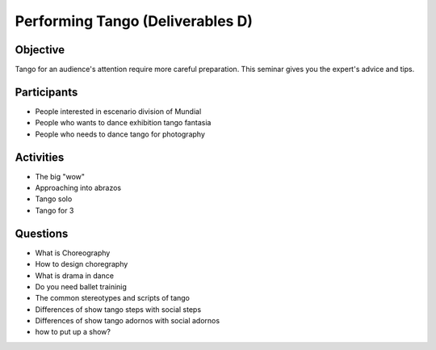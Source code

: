 ==================
Performing Tango (Deliverables D)
==================
Objective
---------
Tango for an audience's attention require more careful preparation.  
This seminar gives you the expert's advice and tips. 
  
Participants
------------
-  People interested in escenario division of Mundial
-  People who wants to dance exhibition tango fantasia
-  People who needs to dance tango for photography

Activities
---------
- The big "wow"
- Approaching into abrazos
- Tango solo
- Tango for 3 

Questions
---------
- What is Choreography 
- How to design choregraphy
- What is drama in dance
- Do you need ballet traininig
- The common stereotypes and scripts of tango
- Differences of show tango steps with social steps
- Differences of show tango adornos with social adornos
- how to put up a show?
